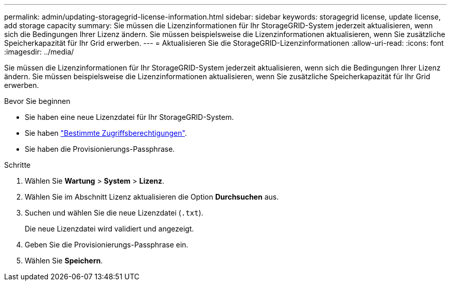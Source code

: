 ---
permalink: admin/updating-storagegrid-license-information.html 
sidebar: sidebar 
keywords: storagegrid license, update license, add storage capacity 
summary: Sie müssen die Lizenzinformationen für Ihr StorageGRID-System jederzeit aktualisieren, wenn sich die Bedingungen Ihrer Lizenz ändern. Sie müssen beispielsweise die Lizenzinformationen aktualisieren, wenn Sie zusätzliche Speicherkapazität für Ihr Grid erwerben. 
---
= Aktualisieren Sie die StorageGRID-Lizenzinformationen
:allow-uri-read: 
:icons: font
:imagesdir: ../media/


[role="lead"]
Sie müssen die Lizenzinformationen für Ihr StorageGRID-System jederzeit aktualisieren, wenn sich die Bedingungen Ihrer Lizenz ändern. Sie müssen beispielsweise die Lizenzinformationen aktualisieren, wenn Sie zusätzliche Speicherkapazität für Ihr Grid erwerben.

.Bevor Sie beginnen
* Sie haben eine neue Lizenzdatei für Ihr StorageGRID-System.
* Sie haben link:admin-group-permissions.html["Bestimmte Zugriffsberechtigungen"].
* Sie haben die Provisionierungs-Passphrase.


.Schritte
. Wählen Sie *Wartung* > *System* > *Lizenz*.
. Wählen Sie im Abschnitt Lizenz aktualisieren die Option *Durchsuchen* aus.
. Suchen und wählen Sie die neue Lizenzdatei (`.txt`).
+
Die neue Lizenzdatei wird validiert und angezeigt.

. Geben Sie die Provisionierungs-Passphrase ein.
. Wählen Sie *Speichern*.


